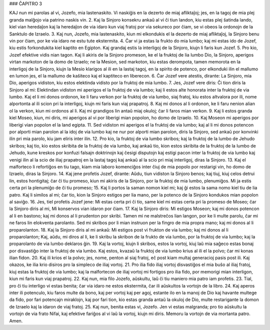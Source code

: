 ### ĈAPITRO 3

KAJ nun mi parolas al vi, Jozefo, mia lastenaskito. Vi naskiĝis en la dezerto de miaj afliktaĵoj; jes, en la tagoj de mia plej granda malĝojo via patrino naskis vin.
2. Kaj la Sinjoro konsekru ankaŭ al vi ĉi tiun landon, kiu estas plej ŝatinda lando, kiel vian heredaĵon kaj la heredaĵon de via idaro kun viaj fratoj por via sekureco por ĉiam, se vi obeos la ordonojn de la Sanktulo de Izraelo.
3. Kaj nun, Jozefo, mia lastenaskito, kiun mi elkondukis el la dezerto de miaj afliktaĵoj, la Sinjoro benu vin por ĉiam, por ke via idaro ne estu tute ekstermita.
4. Ĉar vi ja estas la frukto do mia lumbo; kaj mi estas ido de Jozef, kiu estis forkondukita kiel kaptito en Egipton. Kaj grandaj estis la interligoj de la Sinjoro, kiujn li faris kun Jozef.
5. Pro kio, Jozef efektive vidis nian tagon. Kaj li akiris de la Sinjoro promeson, ke el la fruktoj de lia lumbo Dio, la Sinjoro, aperigos virtan markoton de la domo de Izraelo; ne la Mesion, sed markoton, kiu estas derompota, tamen memorota en la interligoj de la Sinjoro, kiujn la Mesio klarigos al ili en la lastaj tagoj, en la spirito de potenco, por elkonduki ilin el mallumo en lumon jes, el la mallumo de kaŝiteco kaj el kaptiteco en liberecon.
6. Ĉar Jozef vere atestis, dirante: La Sinjoro, mia Dio, aperigos vidiston, kiu estos elektinda vidisto por la fruktoj de mia lumbo.
7. Jes, Jozef vere diris: Ĉi tion diris la Sinjoro al mi: Elektindan vidiston mi aperigos el la fruktoj de via lumbo; kaj li estos alte honorata inter la fruktoj de via lumbo. Kaj el li mi donos ordonon, ke li faru verkon por la fruktoj de via lumbo, siaj fratoj, kiu estos altvalora por ili, nome alportonta al ili scion pri la interligoj, kiujn mi faris kun viaj prapatroj.
8. Kaj mi donos al li ordonon, ke li faru nenion alian ol la verkon, kiun mi ordonos al li. Kaj mi grandigos lin antaŭ miaj okuloj; ĉar li faros mian verkon.
9. Kaj li estos granda kiel Moseo, kiun, mi diris, mi aperigos al vi por liberigi mian popolon, ho domo de Izraelo.
10. Kaj Moseon mi aperigos por liberigi vian popolon el la land egipta.
11. Sed vidiston mi aperigos el la fruktoj de via lumbo; kaj al li mi donos potencon por alporti mian parolon al la idoj de via lumbo kaj ne nur por alporti mian parolon, diris la Sinjoro, sed ankaŭ por konvinki ilin pri mia parolo, kiu jam eliris inter ilin.
12. Pro kio, la fruktoj de via lumbo skribos; kaj la fruktoj de la lumbo de Jehudo skribos; kaj tio, kio estos skribita de la fruktoj de via lumbo, kaj ankaŭ tio, kion estos skribita de la fruktoj de la lumbo de Jehudo, kune kreskos por konfuzi falsajn doktrinojn kaj ĉesigi disputojn kaj estigi pacon inter la fruktoj de via lumbo kaj venigi ilin al la scio de iliaj prapatroj en la lastaj tagoj kaj ankaŭ al la scio pri miaj interligoj, diras la Sinjoro.
13. Kaj el malforteco li refortiĝos en tiu tago, kiam mia laboro komenciĝos inter ĉiuj de mia popolo por restarigi vin, ho domo de Izraelo, diras la Sinjoro.
14. Kaj jene profetis Jozef, dirante: Aŭdu, tiun vidiston la Sinjoro benos; kaj tiuj, kiuj celos detrui lin, estos hontigitaj; ĉar ĉi tiu promeso, kiun mi akiris de la Sinjoro, por la fruktoj de mia lumbo, plenumiĝos. Mi ja estis certa pri la plenumiĝo de ĉi tiu promeso;
15. Kaj li portos la saman nomon kiel mi; kaj ĝi estos la sama nomo kiel tiu de lia patro. Kaj li similos al mi; ĉar tio, kion la Sinjoro estigos per lia mano, per la potenco de la Sinjoro kondukos mian popolon al saviĝo.
16. Jes, tiel profetis Jozef jene: Mi estas certa pri ĉi tio, same kiel mi estas certa pri la promeso de Moseo; ĉar la Sinjoro diris al mi, Mi konservos vian idaron por ĉiam. 
17. Kaj la Sinjoro diris: Mi estigos Moseon; kaj mi donos potencon al li en bastono; kaj mi donos al li prudenton por skribi. Tamen mi ne malstreĉos lian langon, por ke li multe parolu, ĉar mi ne faros lin elokventa parolanto. Sed mi skribos por li mian instruon per la fingro de mia propra mano; kaj mi donos al li proparolanton.
18. Kaj la Sinjoro diris al mi ankaŭ: Mi estigos post vi frukton de via lumbo; kaj mi donos al li proparolanton; Kaj, aŭdu, mi diros al li, ke li skribu la skribon de la frukto de via lumbo, por la fruktoj de via lumbo; kaj la proparolanto de via lumbo deklaros ĝin.
19. Kaj la vortoj, kiujn li skribos, estos la vortoj, kiuj laŭ mia saĝeco estas bonaj por disvastiĝo inter la fruktoj de via lumbo. Kaj estos, kvazaŭ la fruktoj de via lumbo krius al ili el la polvo; ĉar mi konas ilian fidon.
20. Kaj ili krios el la polvo; jes, nome, penton al siaj fratoj, eĉ post kiam multaj generacioj pasis post ili. Kaj okazos, ke ilia krio disiros pro la simpleco de iliaj vortoj.
21. Pro ilia fido iliaj vortoj disvastiĝos el mia buŝo al iliaj fratoj, kiuj estas la fruktoj de via lumbo; kaj la malfortecon de iliaj vortoj mi fortigos pro ilia fido, por memorigi mian interligon, kiun mi faris kun viaj prapatroj.
22. Kaj nun, mia filo Jozefo, aŭskultu, laŭ ĉi tiu maniero mia patro iam profetis.
23. Tial, pro ĉi tiu interligo vi estas benita; ĉar via idaro ne estos ekstermita, ĉar ili aŭskultos la vortojn de la libro.
24. Kaj aperos inter ili potenculo, kiu faros multe da bono, kaj per vortoj kaj per agoj, estante ilo en la manoj de Dio kaj havante multege da fido, por fari potencajn miraklojn, kaj por fari tion, kio estas granda antaŭ la okuloj de Dio, multe restarigante la domon de Izraelo kaj la idaron de viaj fratoj.
25. Kaj nun, benita estas vi, Jozefo. Jen vi estas malgranda; pro tio aŭskultu la vortojn de via frato Nifai, kaj efektive fariĝos al vi laŭ la vortoj, kiujn mi diris. Memoru la vortojn de via mortanta patro. Amen.

